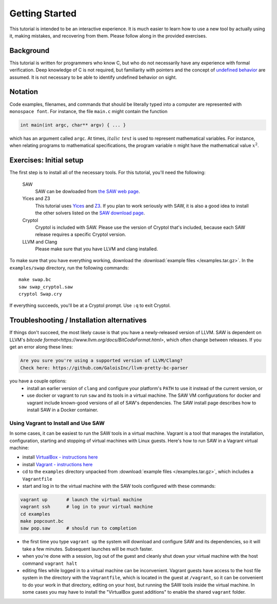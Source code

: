 Getting Started
===============

This tutorial is intended to be an interactive experience. It is much
easier to learn how to use a new tool by actually using it, making
mistakes, and recovering from them. Please follow along in the
provided exercises.

Background
----------

This tutorial is written for programmers who know C, but who do not
necessarily have any experience with formal verification. Deep
knowledge of C is not required, but familiarity with pointers and the
concept of `undefined behavior <https://en.wikipedia.org/wiki/Undefined_behavior>`_ 
are assumed. It is not necessary to be
able to identify undefined behavior on sight.


Notation
--------

Code examples, filenames, and commands that should be literally typed
into a computer are represented with ``monospace font``. For instance,
the file ``main.c`` might contain the function

.. code-block:: C

  int main(int argc, char** argv) { ... }

which has an argument called ``argc``. At times, :math:`\mathit{italic\ text}`
is used to represent mathematical variables. For instance, when relating programs
to mathematical specifications, the program variable ``n`` might have the
mathematical value :math:`x^2`.

Exercises: Initial setup
------------------------

The first step is to install all of the necessary tools. For this
tutorial, you'll need the following:

  SAW
    SAW can be dowloaded from `the SAW web page <https://saw.galois.com/downloads.html>`_.

  Yices and Z3
    This tutorial uses
    `Yices <https://yices.csl.sri.com/>`_ and
    `Z3 <https://github.com/Z3Prover/z3/releases>`_. If you plan to
    work seriously with SAW, it is also a good idea to install the
    other solvers listed on the `SAW download page
    <https://saw.galois.com/downloads.html>`_.

  Cryptol
    Cryptol is included with SAW. Please use the version of Cryptol
    that's included, because each SAW release requires a specific
    Cryptol version.

  LLVM and Clang
    Please make sure that you have LLVM and clang installed.

To make sure that you have everything working, download the
:download:`example files </examples.tar.gz>`. In the ``examples/swap``
directory, run the following commands::

    make swap.bc
    saw swap_cryptol.saw
    cryptol Swap.cry

If everything succeeds, you'll be at a Cryptol prompt. Use ``:q`` to
exit Cryptol.

Troubleshooting / Installation alternatives
-------------------------------------------

If things don't succeed, the most likely cause is that you have a
newly-released version of LLVM.  SAW is dependent on LLVM's
`bitcode format<https://www.llvm.org/docs/BitCodeFormat.html>`, 
which often change between releases.  If you get an error
along these lines:

.. code-block::

   Are you sure you're using a supported version of LLVM/Clang?
   Check here: https://github.com/GaloisInc/llvm-pretty-bc-parser

you have a couple options:
  * install an earlier version of ``clang`` and configure your platform's 
    ``PATH`` to use it instead of the current version, or
  * use docker or vagrant to run ``saw`` and its tools in a virtual machine.
    The SAW VM configurations for docker and vagrant include known-good versions of all of SAW's
    dependencies. The SAW install page describes how to install SAW in
    a Docker container.

Using Vagrant to Install and Use SAW
~~~~~~~~~~~~~~~~~~~~~~~~~~~~~~~~~~~~

In some cases, it can be easiest to run the SAW tools in a virtual machine. Vagrant is a tool that manages the installation, configuration, starting and stopping of virtual machines with Linux guests. Here's how to run SAW in a Vagrant virtual machine:

- install `VirtualBox - instructions here <https://www.virtualbox.org/wiki/Downloads>`_
- install `Vagrant - instructions here <https://www.vagrantup.com/>`_
- cd to the ``examples`` directory unpacked from :download:`example files </examples.tar.gz>`, which includes a ``Vagrantfile``
- start and log in to the virtual machine with the SAW tools configured with these commands:


.. code-block::

  vagrant up       # launch the virtual machine
  vagrant ssh      # log in to your virtual machine
  cd examples
  make popcount.bc
  saw pop.saw      # should run to completion


- the first time you type ``vagrant up`` the system will download and configure SAW and its dependencies, so it will take a few minutes. Subsequent launches will be much faster.

- when you're done with a session, log out of the guest and cleanly shut down your virtual machine with the host command ``vagrant halt``

- editing files while logged in to a virtual machine can be inconvenient.  Vagrant guests have access to the host file system in the directory with the ``Vagrantfile``, which is located in the guest at ``/vagrant``, so it can be convenient to do your work in that directory, editing on your host, but running the SAW tools inside the virtual machine. In some cases you may have to install the "VirtualBox guest additions" to enable the shared ``vagrant`` folder.
